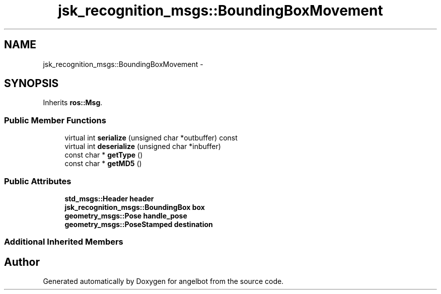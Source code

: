 .TH "jsk_recognition_msgs::BoundingBoxMovement" 3 "Sat Jul 9 2016" "angelbot" \" -*- nroff -*-
.ad l
.nh
.SH NAME
jsk_recognition_msgs::BoundingBoxMovement \- 
.SH SYNOPSIS
.br
.PP
.PP
Inherits \fBros::Msg\fP\&.
.SS "Public Member Functions"

.in +1c
.ti -1c
.RI "virtual int \fBserialize\fP (unsigned char *outbuffer) const "
.br
.ti -1c
.RI "virtual int \fBdeserialize\fP (unsigned char *inbuffer)"
.br
.ti -1c
.RI "const char * \fBgetType\fP ()"
.br
.ti -1c
.RI "const char * \fBgetMD5\fP ()"
.br
.in -1c
.SS "Public Attributes"

.in +1c
.ti -1c
.RI "\fBstd_msgs::Header\fP \fBheader\fP"
.br
.ti -1c
.RI "\fBjsk_recognition_msgs::BoundingBox\fP \fBbox\fP"
.br
.ti -1c
.RI "\fBgeometry_msgs::Pose\fP \fBhandle_pose\fP"
.br
.ti -1c
.RI "\fBgeometry_msgs::PoseStamped\fP \fBdestination\fP"
.br
.in -1c
.SS "Additional Inherited Members"


.SH "Author"
.PP 
Generated automatically by Doxygen for angelbot from the source code\&.
